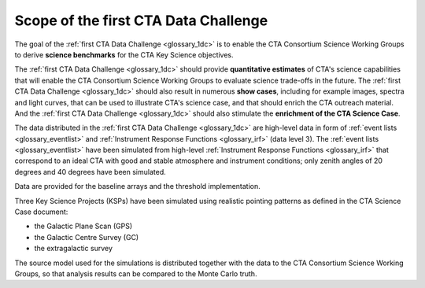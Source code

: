 .. _1dc_scope:

Scope of the first CTA Data Challenge
=====================================

The goal of the
:ref:`first CTA Data Challenge <glossary_1dc>`
is to enable the CTA Consortium Science Working Groups to derive **science
benchmarks** for the CTA Key Science objectives.

The
:ref:`first CTA Data Challenge <glossary_1dc>`
should provide **quantitative estimates** of CTA's science capabilities that
will enable the CTA Consortium Science Working Groups to evaluate science
trade-offs in the future.
The
:ref:`first CTA Data Challenge <glossary_1dc>`
should also result in numerous **show cases**, including for example images,
spectra and light curves, that can be used to illustrate CTA's science case,
and that should enrich the CTA outreach material.
And the
:ref:`first CTA Data Challenge <glossary_1dc>`
should also stimulate the **enrichment of the CTA Science Case**.

The data distributed in the
:ref:`first CTA Data Challenge <glossary_1dc>`
are high-level data in form of
:ref:`event lists <glossary_eventlist>`
and
:ref:`Instrument Response Functions <glossary_irf>`
(data level 3).
The
:ref:`event lists <glossary_eventlist>`
have been simulated from high-level
:ref:`Instrument Response Functions <glossary_irf>`
that correspond to an ideal CTA with good and stable atmosphere and instrument
conditions; only zenith angles of 20 degrees and 40 degrees have been
simulated.

Data are provided for the baseline arrays and the threshold implementation.

Three Key Science Projects (KSPs) have been simulated using realistic pointing
patterns as defined in the CTA Science Case document:

* the Galactic Plane Scan (GPS)
* the Galactic Centre Survey (GC)
* the extragalactic survey

The source model used for the simulations is distributed together with the
data to the CTA Consortium Science Working Groups, so that analysis results
can be compared to the Monte Carlo truth.
